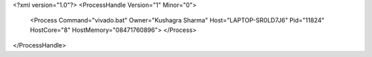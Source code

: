 <?xml version="1.0"?>
<ProcessHandle Version="1" Minor="0">
    <Process Command="vivado.bat" Owner="Kushagra Sharma" Host="LAPTOP-SR0LD7J6" Pid="11824" HostCore="8" HostMemory="08471760896">
    </Process>
</ProcessHandle>
